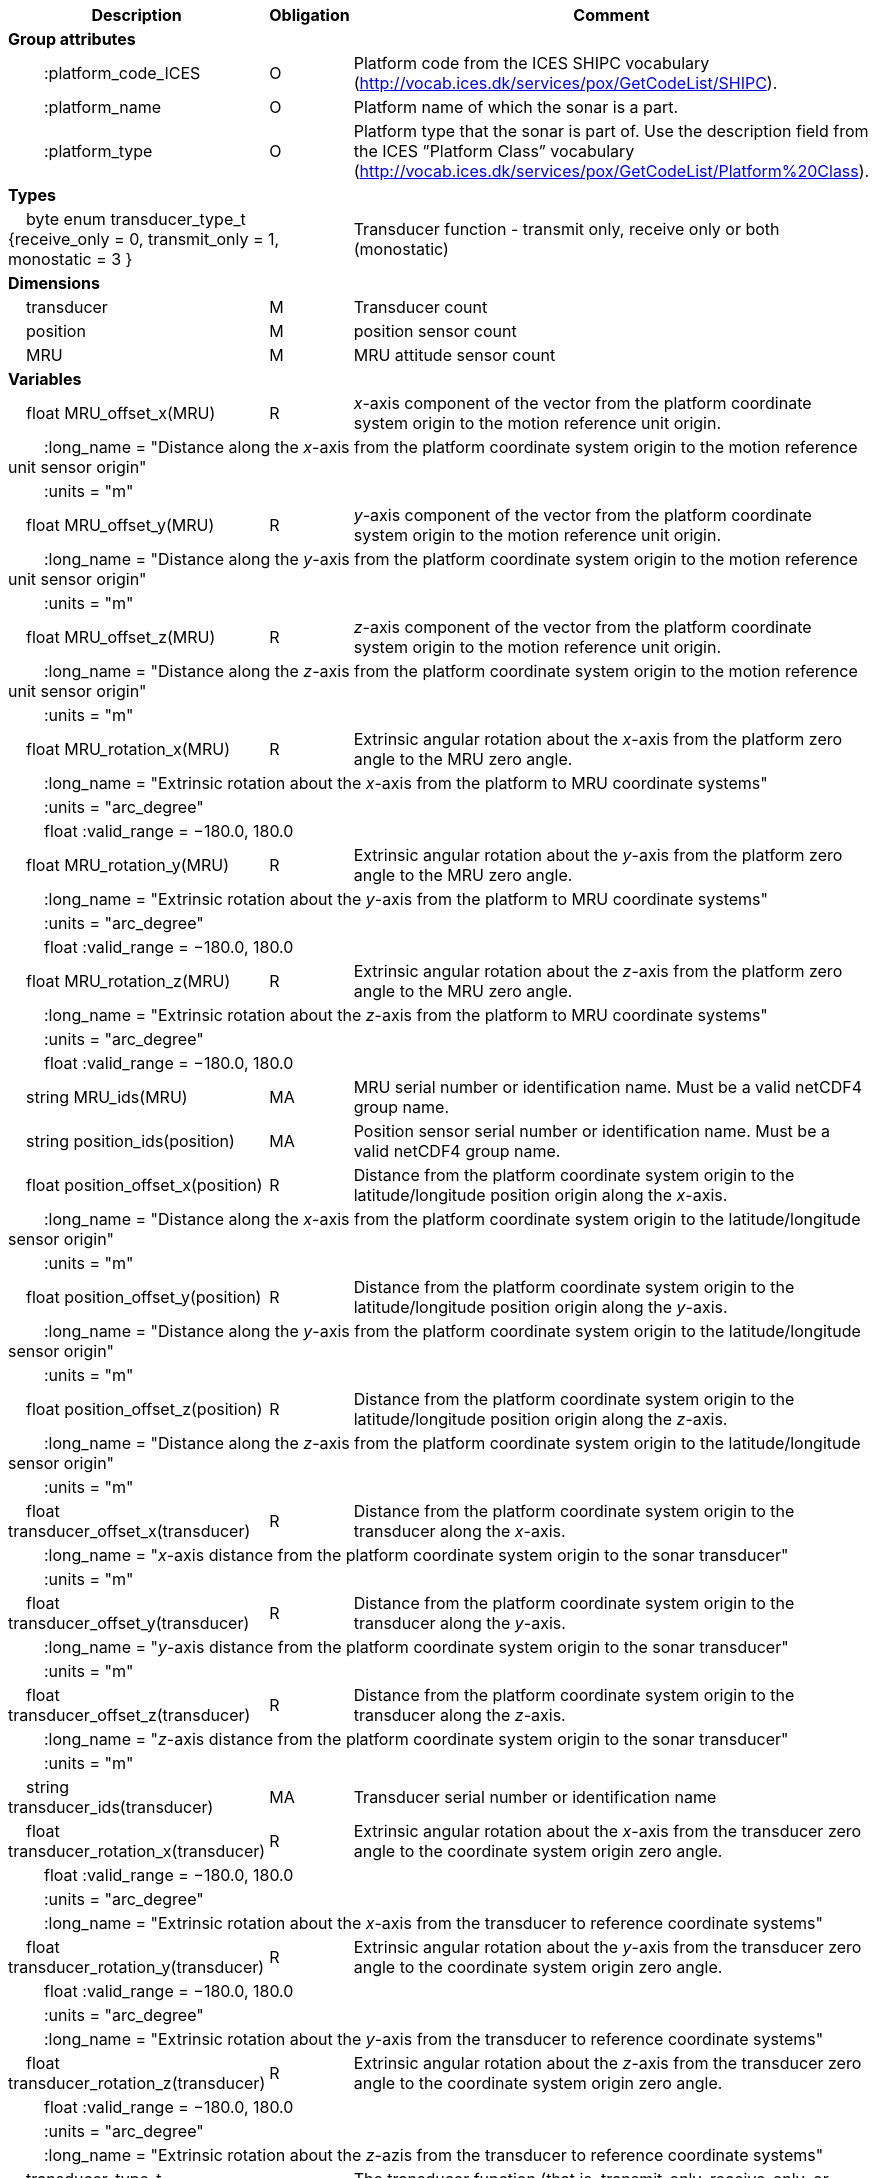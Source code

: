 :var: {nbsp}{nbsp}{nbsp}{nbsp}
:attr: {var}{var}
[cols="25%,10%,65%",options="header",]
|===
|Description |Obligation |Comment
s|Group attributes | |
 |{attr}:platform_code_ICES |O |Platform code from the ICES SHIPC vocabulary (http://vocab.ices.dk/services/pox/GetCodeList/SHIPC).
 |{attr}:platform_name |O |Platform name of which the sonar is a part.
 |{attr}:platform_type |O |Platform type that the sonar is part of. Use the description field from the ICES ”Platform Class” vocabulary (http://vocab.ices.dk/services/pox/GetCodeList/Platform%20Class).
 
s|Types | |
 2+|{var}byte enum transducer_type_t {receive_only = 0, transmit_only = 1, monostatic = 3 } |Transducer function - transmit only, receive only or both (monostatic)

s|Dimensions | |
 |{var}transducer |M |Transducer count
 |{var}position |M |position sensor count
 |{var}MRU |M |MRU attitude sensor count
 
s|Variables | |
 |{var}float MRU_offset_x(MRU) |R |_x_-axis component of the vector from the platform coordinate system origin to the motion reference unit origin.
 3+|{attr}:long_name = "Distance along the _x_-axis from the platform coordinate system origin to the motion reference unit sensor origin" 
 3+|{attr}:units = "m" 
 
 |{var}float MRU_offset_y(MRU) |R |_y_-axis component of the vector from the platform coordinate system origin to the motion reference unit origin.
 3+|{attr}:long_name = "Distance along the _y_-axis from the platform coordinate system origin to the motion reference unit sensor origin" 
 3+|{attr}:units = "m" 
 
 |{var}float MRU_offset_z(MRU) |R |_z_-axis component of the vector from the platform coordinate system origin to the motion reference unit origin.
 3+|{attr}:long_name = "Distance along the _z_-axis from the platform coordinate system origin to the motion reference unit sensor origin" 
 3+|{attr}:units = "m" 
 
 |{var}float MRU_rotation_x(MRU) |R |Extrinsic angular rotation about the _x_-axis from the platform zero angle to the MRU zero angle.
 3+|{attr}:long_name = "Extrinsic rotation about the _x_-axis from the platform to MRU coordinate systems" 
 3+|{attr}:units = "arc_degree" 
 3+|{attr}float :valid_range = −180.0, 180.0 
 
 |{var}float MRU_rotation_y(MRU) |R |Extrinsic angular rotation about the _y_-axis from the platform zero angle to the MRU zero angle.
 3+|{attr}:long_name = "Extrinsic rotation about the _y_-axis from the platform to MRU coordinate systems" 
 3+|{attr}:units = "arc_degree" 
 3+|{attr}float :valid_range = −180.0, 180.0 
 
 |{var}float MRU_rotation_z(MRU) |R |Extrinsic angular rotation about the _z_-axis from the platform zero angle to the MRU zero angle.
 3+|{attr}:long_name = "Extrinsic rotation about the _z_-axis from the platform to MRU coordinate systems" 
 3+|{attr}:units = "arc_degree" 
 3+|{attr}float :valid_range = −180.0, 180.0 
 
 |{var}string MRU_ids(MRU) |MA |MRU serial number or identification name. Must be a valid netCDF4 group name.
 
 |{var}string position_ids(position) |MA |Position sensor serial number or identification name. Must be a valid netCDF4 group name.
 
 |{var}float position_offset_x(position) |R |Distance from the platform coordinate system origin to the latitude/longitude position origin along the _x_-axis.
 3+|{attr}:long_name = "Distance along the _x_-axis from the platform coordinate system origin to the latitude/longitude sensor origin" 
 3+|{attr}:units = "m" 
 
 |{var}float position_offset_y(position) |R |Distance from the platform coordinate system origin to the latitude/longitude position origin along the _y_-axis.
 3+|{attr}:long_name = "Distance along the _y_-axis from the platform coordinate system origin to the latitude/longitude sensor origin" 
 3+|{attr}:units = "m" 
 
 |{var}float position_offset_z(position) |R |Distance from the platform coordinate system origin to the latitude/longitude position origin along the _z_-axis.
 3+|{attr}:long_name = "Distance along the _z_-axis from the platform coordinate system origin to the latitude/longitude sensor origin" 
 3+|{attr}:units = "m" 
 
 |{var}float transducer_offset_x(transducer) |R |Distance from the platform coordinate system origin to the transducer along the _x_-axis.
 3+|{attr}:long_name = "_x_-axis distance from the platform coordinate system origin to the sonar transducer" 
 3+|{attr}:units = "m" 
 
 |{var}float transducer_offset_y(transducer) |R |Distance from the platform coordinate system origin to the transducer along the _y_-axis.
 3+|{attr}:long_name = "_y_-axis distance from the platform coordinate system origin to the sonar transducer" 
 3+|{attr}:units = "m" 
 
 |{var}float transducer_offset_z(transducer) |R |Distance from the platform coordinate system origin to the transducer along the _z_-axis.
 3+|{attr}:long_name = "_z_-axis distance from the platform coordinate system origin to the sonar transducer" 
 3+|{attr}:units = "m" 
 
 |{var}string transducer_ids(transducer) |MA |Transducer serial number or identification name
 
 |{var}float transducer_rotation_x(transducer) |R |Extrinsic angular rotation about the _x_-axis from the transducer zero angle to the coordinate system origin zero angle.
 3+|{attr}float :valid_range = −180.0, 180.0 
 3+|{attr}:units = "arc_degree" 
 3+|{attr}:long_name = "Extrinsic rotation about the _x_-axis from the transducer to reference coordinate systems" 
 
 |{var}float transducer_rotation_y(transducer) |R |Extrinsic angular rotation about the _y_-axis from the transducer zero angle to the coordinate system origin zero angle.
 3+|{attr}float :valid_range = −180.0, 180.0 
 3+|{attr}:units = "arc_degree" 
 3+|{attr}:long_name = "Extrinsic rotation about the _y_-axis from the transducer to reference coordinate systems" 
 
 |{var}float transducer_rotation_z(transducer) |R |Extrinsic angular rotation about the _z_-axis from the transducer zero angle to the coordinate system origin zero angle.
 3+|{attr}float :valid_range = −180.0, 180.0 
 3+|{attr}:units = "arc_degree" 
 3+|{attr}:long_name = "Extrinsic rotation about the _z_-azis from the transducer to reference coordinate systems" 
 
 |{var}transducer_type_t transducer_function(transducer) |M |The transducer function (that is, transmit_only, receive_only, or monostatic)
 3+|{attr}:long_name = "Transducer function (transmit_only, receive_only, monostatic)" 
 
 |{var}float water_level |R |Distance from the origin of the platform coordinate system to the nominal water level measured along the _z_-axis of the platform coordinate system (positive values are below the origin). The distance between the nominal and actual water level is provided by vertical_offset.
 3+|{attr}:long_name = "Distance from the platform coordinate system origin to the nominal water level along the _z_-axis" 
 3+|{attr}:units = "m" 

s|Subgroups | |
 |{var}Positions |M |Suggested subgroup to store Position sensor data.
 |{var}Attitudes |M |Suggested subgroup to store MRU sensor data.
|===
